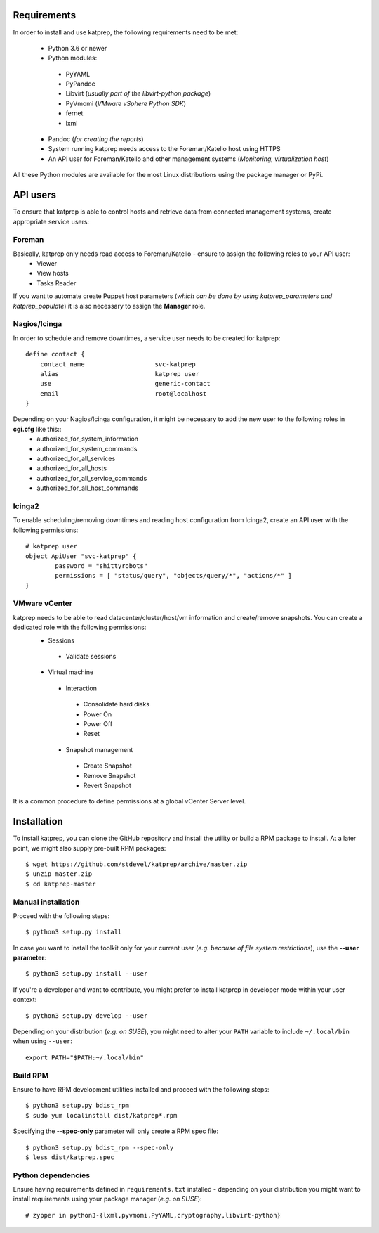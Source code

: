 ============
Requirements
============
In order to install and use katprep, the following requirements need to be met:

 * Python 3.6 or newer
 * Python modules:

  * PyYAML
  * PyPandoc
  * Libvirt (*usually part of the libvirt-python package*)
  * PyVmomi (*VMware vSphere Python SDK*)
  * fernet
  * lxml

 * Pandoc (*for creating the reports*)
 * System running katprep needs access to the Foreman/Katello host using HTTPS
 * An API user for Foreman/Katello and other management systems (*Monitoring, virtualization host*)

All these Python modules are available for the most Linux distributions using the package manager or PyPi.

=========
API users
=========
To ensure that katprep is able to control hosts and retrieve data from connected management systems, create appropriate service users:

-------
Foreman
-------
Basically, katprep only needs read access to Foreman/Katello - ensure to assign the following roles to your API user:
  * Viewer
  * View hosts
  * Tasks Reader

If you want to automate create Puppet host parameters (*which can be done by using katprep_parameters and katprep_populate*) it is also necessary to assign the **Manager** role.

-------------
Nagios/Icinga
-------------
In order to schedule and remove downtimes, a service user needs to be created for katprep::

   define contact {
       contact_name                   svc-katprep
       alias                          katprep user
       use                            generic-contact
       email                          root@localhost
   }

Depending on your Nagios/Icinga configuration, it might be necessary to add the new user to the following roles in **cgi.cfg** like this::
 * authorized_for_system_information
 * authorized_for_system_commands
 * authorized_for_all_services
 * authorized_for_all_hosts
 * authorized_for_all_service_commands
 * authorized_for_all_host_commands

-------
Icinga2
-------
To enable scheduling/removing downtimes and reading host configuration from Icinga2, create an API user with the following permissions::

   # katprep user
   object ApiUser "svc-katprep" {
           password = "shittyrobots"
           permissions = [ "status/query", "objects/query/*", "actions/*" ]
   }

--------------
VMware vCenter
--------------
katprep needs to be able to read datacenter/cluster/host/vm information and create/remove snapshots. You can create a dedicated role with the following permissions:
 * Sessions

  * Validate sessions

 * Virtual machine

  * Interaction

   * Consolidate hard disks
   * Power On
   * Power Off
   * Reset

  * Snapshot management

   * Create Snapshot
   * Remove Snapshot
   * Revert Snapshot

It is a common procedure to define permissions at a global vCenter Server level.

============
Installation
============
To install katprep, you can clone the GitHub repository and install the utility or build a RPM package to install. At a later point, we might also supply pre-built RPM packages::

   $ wget https://github.com/stdevel/katprep/archive/master.zip
   $ unzip master.zip
   $ cd katprep-master

-------------------
Manual installation
-------------------
Proceed with the following steps::

   $ python3 setup.py install

In case you want to install the toolkit only for your current user (*e.g. because of file system restrictions*), use the **--user parameter**::

   $ python3 setup.py install --user

If you're a developer and want to contribute, you might prefer to install katprep in developer mode within your user context::

   $ python3 setup.py develop --user

Depending on your distribution (*e.g. on SUSE*), you might need to alter your ``PATH`` variable to include ``~/.local/bin`` when using ``--user``::

   export PATH="$PATH:~/.local/bin"

---------
Build RPM
---------
Ensure to have RPM development utilities installed and proceed with the following steps::

   $ python3 setup.py bdist_rpm
   $ sudo yum localinstall dist/katprep*.rpm

Specifying the **--spec-only** parameter will only create a RPM spec file::

   $ python3 setup.py bdist_rpm --spec-only
   $ less dist/katprep.spec

-------------------
Python dependencies
-------------------

Ensure having requirements defined in ``requirements.txt`` installed - depending on your distribution you might want to install requirements using your package manager (*e.g. on SUSE*)::

   # zypper in python3-{lxml,pyvmomi,PyYAML,cryptography,libvirt-python}
